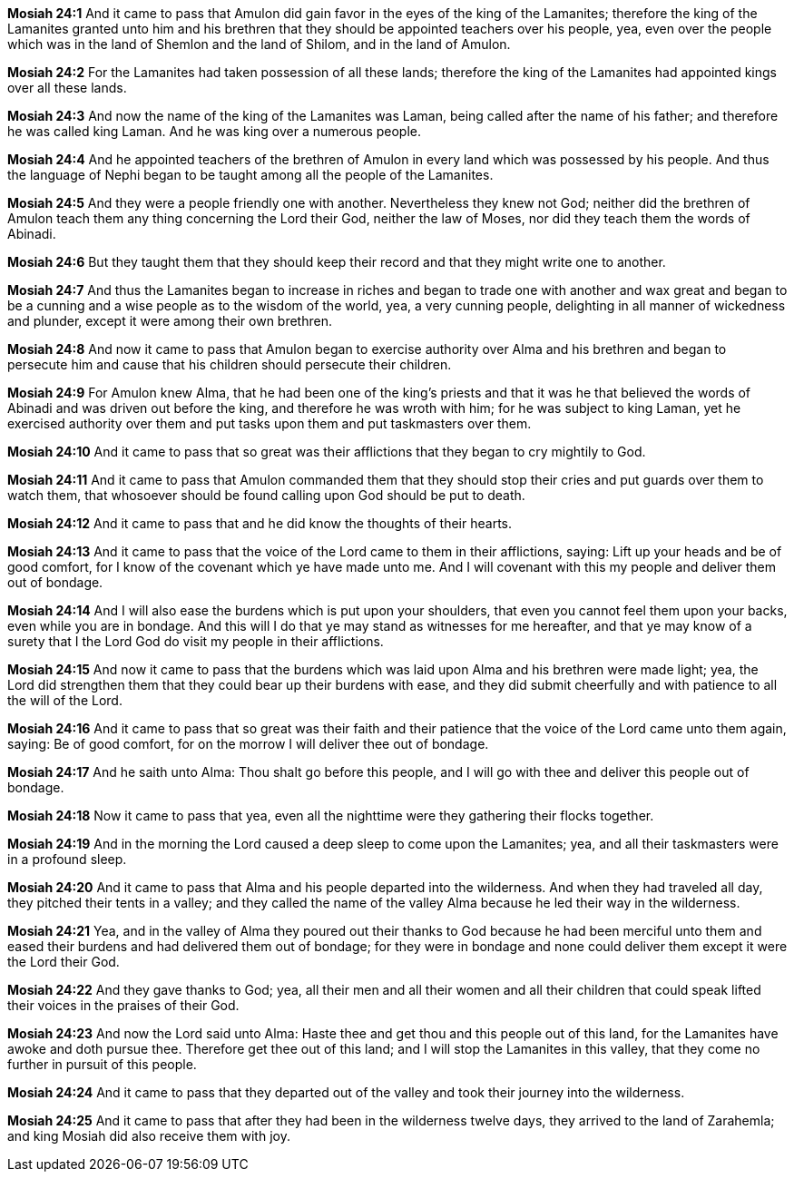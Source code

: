 *Mosiah 24:1* And it came to pass that Amulon did gain favor in the eyes of the king of the Lamanites; therefore the king of the Lamanites granted unto him and his brethren that they should be appointed teachers over his people, yea, even over the people which was in the land of Shemlon and the land of Shilom, and in the land of Amulon.

*Mosiah 24:2* For the Lamanites had taken possession of all these lands; therefore the king of the Lamanites had appointed kings over all these lands.

*Mosiah 24:3* And now the name of the king of the Lamanites was Laman, being called after the name of his father; and therefore he was called king Laman. And he was king over a numerous people.

*Mosiah 24:4* And he appointed teachers of the brethren of Amulon in every land which was possessed by his people. And thus the language of Nephi began to be taught among all the people of the Lamanites.

*Mosiah 24:5* And they were a people friendly one with another. Nevertheless they knew not God; neither did the brethren of Amulon teach them any thing concerning the Lord their God, neither the law of Moses, nor did they teach them the words of Abinadi.

*Mosiah 24:6* But they taught them that they should keep their record and that they might write one to another.

*Mosiah 24:7* And thus the Lamanites began to increase in riches and began to trade one with another and wax great and began to be a cunning and a wise people as to the wisdom of the world, yea, a very cunning people, delighting in all manner of wickedness and plunder, except it were among their own brethren.

*Mosiah 24:8* And now it came to pass that Amulon began to exercise authority over Alma and his brethren and began to persecute him and cause that his children should persecute their children.

*Mosiah 24:9* For Amulon knew Alma, that he had been one of the king's priests and that it was he that believed the words of Abinadi and was driven out before the king, and therefore he was wroth with him; for he was subject to king Laman, yet he exercised authority over them and put tasks upon them and put taskmasters over them.

*Mosiah 24:10* And it came to pass that so great was their afflictions that they began to cry mightily to God.

*Mosiah 24:11* And it came to pass that Amulon commanded them that they should stop their cries and put guards over them to watch them, that whosoever should be found calling upon God should be put to death.

*Mosiah 24:12* And it came to pass that and he did know the thoughts of their hearts.

*Mosiah 24:13* And it came to pass that the voice of the Lord came to them in their afflictions, saying: Lift up your heads and be of good comfort, for I know of the covenant which ye have made unto me. And I will covenant with this my people and deliver them out of bondage.

*Mosiah 24:14* And I will also ease the burdens which is put upon your shoulders, that even you cannot feel them upon your backs, even while you are in bondage. And this will I do that ye may stand as witnesses for me hereafter, and that ye may know of a surety that I the Lord God do visit my people in their afflictions.

*Mosiah 24:15* And now it came to pass that the burdens which was laid upon Alma and his brethren were made light; yea, the Lord did strengthen them that they could bear up their burdens with ease, and they did submit cheerfully and with patience to all the will of the Lord.

*Mosiah 24:16* And it came to pass that so great was their faith and their patience that the voice of the Lord came unto them again, saying: Be of good comfort, for on the morrow I will deliver thee out of bondage.

*Mosiah 24:17* And he saith unto Alma: Thou shalt go before this people, and I will go with thee and deliver this people out of bondage.

*Mosiah 24:18* Now it came to pass that yea, even all the nighttime were they gathering their flocks together.

*Mosiah 24:19* And in the morning the Lord caused a deep sleep to come upon the Lamanites; yea, and all their taskmasters were in a profound sleep.

*Mosiah 24:20* And it came to pass that Alma and his people departed into the wilderness. And when they had traveled all day, they pitched their tents in a valley; and they called the name of the valley Alma because he led their way in the wilderness.

*Mosiah 24:21* Yea, and in the valley of Alma they poured out their thanks to God because he had been merciful unto them and eased their burdens and had delivered them out of bondage; for they were in bondage and none could deliver them except it were the Lord their God.

*Mosiah 24:22* And they gave thanks to God; yea, all their men and all their women and all their children that could speak lifted their voices in the praises of their God.

*Mosiah 24:23* And now the Lord said unto Alma: Haste thee and get thou and this people out of this land, for the Lamanites have awoke and doth pursue thee. Therefore get thee out of this land; and I will stop the Lamanites in this valley, that they come no further in pursuit of this people.

*Mosiah 24:24* And it came to pass that they departed out of the valley and took their journey into the wilderness.

*Mosiah 24:25* And it came to pass that after they had been in the wilderness twelve days, they arrived to the land of Zarahemla; and king Mosiah did also receive them with joy.

